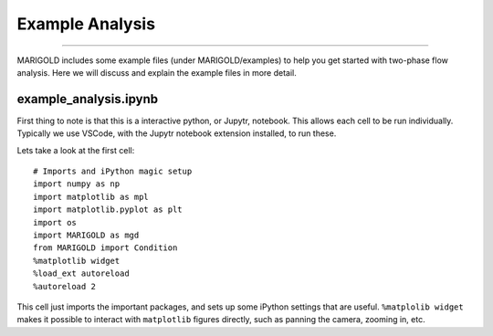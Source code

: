Example Analysis
================

----------

MARIGOLD includes some example files (under MARIGOLD/examples) to help you get started with two-phase flow analysis. Here we will discuss and explain the example files in more detail.

example_analysis.ipynb
######################

First thing to note is that this is a interactive python, or Jupytr, notebook. This allows each cell to be run individually. Typically we use VSCode, with the Jupytr notebook extension installed, to run these.

Lets take a look at the first cell::

   # Imports and iPython magic setup
   import numpy as np
   import matplotlib as mpl
   import matplotlib.pyplot as plt
   import os
   import MARIGOLD as mgd
   from MARIGOLD import Condition
   %matplotlib widget
   %load_ext autoreload
   %autoreload 2

This cell just imports the important packages, and sets up some iPython settings that are useful. ``%matplolib widget`` makes it possible to interact with ``matplotlib`` figures directly, such as panning the camera, zooming in, etc.

